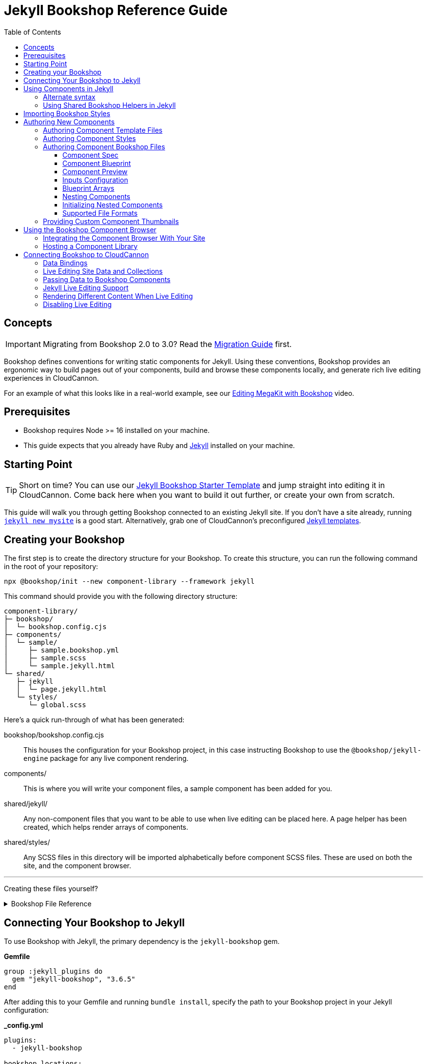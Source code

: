 :jekyll: ssg
:ssg: Jekyll
:ssgl: jekyll
:ssgeng: jekyll
:ssgext: jekyll.html
:toc:
:toclevels: 3
:toc-placement!:
:version: 3.6.5

ifdef::env-github[]
:tip-caption: :bulb:
:note-caption: :information_source:
:important-caption: :star2:
:caution-caption: :fire:
:warning-caption: :warning:
endif::env-github[]

= {ssg} Bookshop Reference Guide

toc::[]

== Concepts

ifndef::sveltekit[]
IMPORTANT: Migrating from Bookshop 2.0 to 3.0? Read the link:migration.adoc[Migration Guide] first.
endif::sveltekit[]

Bookshop defines conventions for writing
ifndef::sveltekit[]
static
endif::sveltekit[]
components for {ssg}. Using these conventions, Bookshop provides an ergonomic way to build pages out of your components, build and browse these components locally, and generate rich live editing experiences in CloudCannon.

For an example of what this looks like in a real-world example, see our link:https://vimeo.com/689852104[Editing MegaKit with Bookshop] video.

////
//
//
// END Concepts
//
//
////

== Prerequisites

* Bookshop requires Node >= 16 installed on your machine.
ifdef::hugo[]
* This guide expects that you already have link:https://gohugo.io/getting-started/installing/[Hugo] installed on your machine.
* Since Hugo Bookshop utilizes the Hugo module system, the link:https://go.dev/doc/install[Go Programming Language] needs to be installed on your machine.
endif::hugo[]
ifdef::eleventy[]
* Currently, Bookshop only supports liquid templating on Eleventy sites. Open an issue if you would like to see another templating flavor supported!
endif::eleventy[]
ifdef::jekyll[]
* This guide expects that you already have Ruby and link:https://jekyllrb.com/docs/installation/[Jekyll] installed on your machine.
endif::jekyll[]

////
//
//
// END Prerequisites
//
//
////

== Starting Point

TIP: Short on time? You can use our link:https://github.com/CloudCannon/{ssgl}-bookshop-starter/[{ssg} Bookshop Starter Template] and jump straight into editing it in CloudCannon. Come back here when you want to build it out further, or create your own from scratch.

This guide will walk you through getting Bookshop connected to an existing {ssg} site. If you don't have a site already, 
ifdef::hugo[]
running link:https://gohugo.io/getting-started/quick-start/#step-2-create-a-new-site[`hugo new site mysite`] is a good start.
endif::hugo[]
ifdef::jekyll[]
running link:https://jekyllrb.com/docs/[`jekyll new mysite`] is a good start.
endif::jekyll[]
ifdef::eleventy[]
reading link:https://www.11ty.dev/docs/getting-started/[Eleventy's Getting Started] is a good start.
endif::eleventy[]
ifdef::sveltekit[]
reading link:https://kit.svelte.dev/docs/introduction#getting-started[SvelteKit's Getting Started] is a good start.
endif::sveltekit[]
Alternatively, grab one of CloudCannon's preconfigured link:https://cloudcannon.com/community/themes/[{ssg} templates].

////
//
//
// END Starting Point
//
//
////

== Creating your Bookshop

The first step is to create the directory structure for your Bookshop. To create this structure, you can run the following command in the root of your repository:

`npx @bookshop/init --new component-library --framework {ssgeng}`

This command should provide you with the following directory structure:

[source,text,subs="attributes"]
----
component-library/
ifdef::hugo[]
├─ config.toml
endif::hugo[]
├─ bookshop/
│  └─ bookshop.config.cjs
├─ components/
│  └─ sample/
│     ├─ sample.bookshop.yml
ifndef::sveltekit[]
│     ├─ sample.scss
endif::sveltekit[]
│     └─ sample.{ssgext}
└─ shared/
ifdef::sveltekit[]
   └─ {ssgl}
      └─ page.{ssgext}
endif::sveltekit[]
ifndef::sveltekit[]
   ├─ {ssgl}
   │  └─ page.{ssgext}
   └─ styles/
      └─ global.scss
endif::sveltekit[]
----

Here's a quick run-through of what has been generated:

ifdef::hugo[]
config.toml:: This file registers your component library as a Hugo Module. This will allow us to use it as a dependency for your site.
endif::hugo[]
bookshop/bookshop.config.cjs:: This houses the configuration for your Bookshop project, in this case instructing Bookshop to use the `@bookshop/{ssgeng}-engine` package for any live component rendering.
components/:: This is where you will write your component files, a sample component has been added for you.
shared/{ssgl}/:: Any non-component files that you want to be able to use when live editing can be placed here. A page helper has been created, which helps render arrays of components.
ifndef::sveltekit[]
shared/styles/:: Any SCSS files in this directory will be imported alphabetically before component SCSS files. These are used on both the site, and the component browser.
endif::sveltekit[]

'''

Creating these files yourself?
++++
<details><summary>Bookshop File Reference</summary>
++++

ifdef::hugo[]
.*component-library/config.toml*
[source,toml,subs="attributes"]
----
[module]
hugoVersion.extended = true
hugoVersion.min = "0.86.1"

[[module.mounts]]
source = "."
target = "layouts/partials/bookshop"
includeFiles = ["**/*.hugo.html"]

[[module.mounts]]
source = "."
target = "assets/bookshop"
----
endif::hugo[]

.*component-library/bookshop/bookshop.config.cjs*
[source,javascript,subs="attributes"]
----
module.exports = {
    engines: {
        "@bookshop/{ssgeng}-engine": {}
    }
}
----

We'll cover creating components and shared files in <<Authoring New Components>>.

++++
</details>
++++

////
//
//
// END Creating your Bookshop
//
//
////

== Connecting Your Bookshop to {ssg}

ifdef::hugo[]

Bookshop is distributed as a Hugo Module, so the first step is to make sure that your Hugo site is set up for the Hugo Module system. If there isn't a `go.mod` file in your site root, run `hugo mod init site.local` to initialize this.

With your site ready, we need to pull in the primary dependency of `bookshop/hugo`, as well as the component library we just created.

The following should be placed in your Hugo site config (usually `config.toml` in your root folder).

.*site/config.toml*
[source,toml,subs="attributes"]
----
[module]
replacements = "components.local -> ../component-library"

[[module.imports]]
path = 'components.local'

[[module.imports]]
path = 'github.com/cloudcannon/bookshop/hugo/v3'
----

Adjust the `../component-library` path in `replacements` if you created it with a different name, or in a different place.

TIP: This path is relative to the Hugo `themes` directory (whether or not it exists), hence `../component-library` actually points to a component library in your Hugo source directory.

With that configuration in place, running `hugo serve` should download the required module and host your site. Nothing will appear different yet, but we now have access to use components.

endif::hugo[]

ifdef::jekyll[]

To use Bookshop with Jekyll, the primary dependency is the `jekyll-bookshop` gem.

.*Gemfile*
[source,ruby,subs="attributes"]
----
group :jekyll_plugins do
  gem "jekyll-bookshop", "{version}"
end
----

After adding this to your Gemfile and running `bundle install`, specify the path to your Bookshop project in your Jekyll configuration: 

.*_config.yml*
```yaml
plugins:
  - jekyll-bookshop

bookshop_locations:
  - component-library
```

TIP: Make sure that `bookshop_locations` points to the component library you just created, relative to your Jekyll source.

TIP: If you specify multiple paths, the component libraries will be merged.

TIP: Paths that don't exist will be skipped. If you specify local and production paths, the one that exists will be used.

With that configuration in place, running `bundle exec jekyll serve` should should succeed. Nothing will appear different yet, but we now have access to use components.

endif::jekyll[]

ifdef::eleventy[]

To use Bookshop with Eleventy, the primary dependency is the `@bookshop/eleventy-bookshop` npm package.

.*command*
```bash
# npm
npm i --save-exact @bookshop/eleventy-bookshop

# or yarn
yarn add --exact @bookshop/eleventy-bookshop
```

Within your Eleventy config, specify the path to your Bookshop project. 

TIP: If you specify multiple paths, the components will be merged.

TIP: Paths that don't exist will be skipped. If you specify local and production paths, the one that exists will be used.

IMPORTANT: The pathPrefix provided must match the pathPrefix configured in your `.eleventy.js`. If you aren't using the `url` filter anywhere, this option can be omitted.

.*.eleventy.js*
```javascript
const pluginBookshop = require("@bookshop/eleventy-bookshop");

module.exports = function (eleventyConfig) {
  // ...

  eleventyConfig.addPlugin(pluginBookshop({
    bookshopLocations: ["component-library"],
    pathPrefix: '',
  }));

  // ...
};
```

TIP: Make sure that `bookshop_locations` points to the component library you just created, relative to your Eleventy source.

endif::eleventy[]


ifdef::sveltekit[]

To use Bookshop with SvelteKit, the primary dependency is the `@bookshop/sveltekit-bookshop` npm package.

.*command*
```bash
# npm
npm i --save-exact @bookshop/sveltekit-bookshop

# or yarn
yarn add --exact @bookshop/sveltekit-bookshop
```

Within your Vite config, specify a `$bookshop` alias with the path to your Bookshop project. 

.*vite.config.js*
```javascript
import { sveltekit } from '@sveltejs/kit/vite';
import { resolve } from 'path';

/** @type {import('vite').UserConfig} */
const config = {
    plugins: [sveltekit()],
    resolve: {
        alias: {
            $bookshop: resolve('./component-library/')
        }
    },
    server: {
        fs: {
            // Allow serving files from one level up to the project root
            allow: ['..'],
        },
    },
};

export default config;
```

TIP: Make sure that `$bookshop` points to the component library you just created, relative to your SvelteKit source.

TIP: `allow: ['..']` in the `server.fs` configuration allows Vite to serve the component files. This will need to be adusted to include your component library if it exists in another location.

endif::sveltekit[]

Lastly, we'll need to install a few npm packages for Bookshop. These aren't used as part of your production build, but they provide the developer tooling that enables structured data and live editing. 

These packages should be installed at the root of the repository that contains your site. If this folder doesn't have a `package.json` file yet, run `npm init -y` to create one.

To get setup, run the following command to install the needed Bookshop packages:
[source,bash,subs="attributes"]
----
# npm
npm i --save-exact @bookshop/generate @bookshop/browser @bookshop/{ssgeng}-engine

# or yarn
yarn add --exact @bookshop/generate @bookshop/browser @bookshop/{ssgeng}-engine
----

IMPORTANT: Bookshop uses a fixed versioning scheme, where all packages are released for every version. It is recommended that you keep the npm packages and your plugins at the same version. To help with this, you can run `npx @bookshop/up@latest` from your repository root to update all Bookshop packages in sync.

////
//
//
// END Connecting Your Bookshop
//
//
////

== Using Components in {ssg}

If you ran the `@bookshop/init` command earlier, you should see that you now have a file at `components/sample/sample.{ssgext}`. Let's have a go using that component somewhere on our site.

ifndef::sveltekit[]
TIP: Bookshop supports multiple SSG targets, which is why we denote this as `.{ssgext}`.
endif::sveltekit[]

TIP: We'll cover creating these components soon — if you want to add a new component now, you can run `npx @bookshop/init --component <name>` in your Bookshop directory to scaffold it out automatically.

// JEKYLL
ifdef::jekyll[]

Bookshop provides the `bookshop` tag to include components, which functions the same as using a normal Jekyll include.

To start, add the following snippet to one of your layouts:

.*index.html*
```liquid
...

{% bookshop sample text="Hello from the sample component" %}

...
```

If you now load your Jekyll site in a browser, you should see the sample component rendered on the page. There won't be any styles yet, we'll cover that soon. First though, there are a few neater ways you can use the `bookshop` tag:

=== Alternate syntax

Passing a set of parameters to a component can be cumbersome, and these will often point to front matter objects. Consider the following example:

.*index.html*
```liquid
---
component:
  hero_text: "Hello World"
  image: /image.png
---
{% bookshop hero hero_text=page.component.hero_text image=page.component.image %}
```

Having to pass through `hero_text` and `image` individually isn't very maintainable, so instead you can use:

.*index.html*
```liquid
---
component:
  hero_text: "Hello World"
  image: /image.png
---
{% bookshop hero bind=page.component %}
```

The `bind` parameter is provided by Bookshop. This works like the spread operator in Javascript, by passing all the keys of the object to the component as props.

TIP: If you're used to a framework like Svelte, this is the equivalent of `<Component {...props} />`

Bookshop tags also support interpolating liquid, so if you have your component name in a variable you can use:

.*index.html*
```liquid
---
component:
  _bookshop_name: hero
  hero_text: "Hello World"
  image: /image.png
---
{% bookshop {{page.component._bookshop_name}} bind=page.component %}
```

endif::jekyll[]
// /JEKYLL
// ELEVENTY
ifdef::eleventy[]

Bookshop provides the `bookshop` tag to include components, which functions the same as using a normal Eleventy include.

To start, add the following snippet to one of your layouts:

.*index.html*
```liquid
...

{% bookshop "sample" text: "Hello from the sample component" %}

...
```

If you now load your Eleventy site in a browser, you should see the sample component rendered on the page. There won't be any styles yet, we'll cover that soon. First though, there are a few neater ways you can use the `bookshop` tag:

=== Alternate syntax

Passing a set of parameters to a component can be cumbersome, and these will often point to front matter objects. Consider the following example:

.*index.html*
```liquid
---
component:
  hero_text: "Hello World"
  image: /image.png
---
{% bookshop "hero" hero_text: component.hero_text image: component.image %}
```

Having to pass through `hero_text` and `image` individually isn't very maintainable, so instead you can use:

.*index.html*
```liquid
---
component:
  hero_text: "Hello World"
  image: /image.png
---
{% bookshop "hero" bind: component %}
```

The `bind` parameter is provided by Bookshop. This works like the spread operator in Javascript, by passing all the keys of the object to the component as props.

TIP: If you're used to a framework like Svelte, this is the equivalent of `<Component {...props} />`

Bookshop tags also support interpolating liquid, so if you have your component name in a variable you can use:

.*index.html*
```liquid
---
component:
  _bookshop_name: hero
  hero_text: "Hello World"
  image: /image.png
---
{% bookshop "{{page.component._bookshop_name}}" bind: component %}
```

endif::eleventy[]
// /ELEVENTY
// HUGO
ifdef::hugo[]

Bookshop provides a range of partials which we will cover. The most important of these is the default `bookshop` partial that we will use to access our components. 

To start, add the following snippet to one of your layouts:

.*index.html*
[source,go,subs="attributes"]
----
...

{{ partial "bookshop" (slice "sample" (dict "text" "Hello from the sample component")) }}

...
----

This partial expects a slice where the first element is the Bookshop name of a component, and the second element contains the arguments to that component.

If you now load your Hugo site in a browser, you should see the sample component rendered on the page. There won't be any styles yet, we'll cover that soon. First though, there are a few neater ways you can use the `bookshop` partial:

=== Alternate syntax

Writing a Hugo `dict` by hand can be cumbersome, and these will often point to front matter objects. If you have the front matter:

.*index.md*
[source,yaml,subs="attributes"]
----
sample:
  text: Hello World
----

Then you can replace the partial we just wrote with the following: 

.*index.html*
[source,go,subs="attributes"]
----
...

{{ partial "bookshop" (slice "sample" .Params.sample) }}

...
----

To go one step further, you can add the key `_bookshop_name` to this object:

.*index.md*
[source,yaml,subs="attributes"]
----
sample:
  _bookshop_name: sample
  text: Hello World
----

Which lets us pass the object directly to the `bookshop` partial: 

.*index.html*
[source,go,subs="attributes"]
----
...

{{ partial "bookshop" .Params.sample }}

...
----

endif::hugo[]
// /HUGO
// SVELTEKIT
ifdef::sveltekit[]

Bookshop provides a `Bookshop` wrapper to render components. To start, add the following snippet to one of your pages:

.*index.svelte*
```svelte
...

<script>
	import { Bookshop } from "@bookshop/sveltekit-bookshop";
</script>

<div>
	<Bookshop component="sample" text="Hello from the sample component" />
</div>

...
```

If you now load your SvelteKit site in a browser, you should see the sample component rendered on the page.

endif::sveltekit[]
// /SVELTEKIT

TIP: The Bookshop name of a component is the path to its directory. +
So the name for `components/sample/sample.{ssgext}` is `sample`, +
and the name for `components/generic/button/button.{ssgext}` would be `generic/button`.

TIP: The structures generated by Bookshop for CloudCannon include a `_bookshop_name` field for you, which can be used to render components dynamically. We'll cover this a bit later on in <<Connecting Bookshop to CloudCannon>>.

////
//
//
// END Using Components
//
//
////

=== Using Shared Bookshop Helpers in {ssg}

Shared Bookshop helpers can be placed in the `shared/{ssgl}` directory. i.e:
[source,text,subs="attributes"]
----
component-library/
├─ components/
└─ shared/
  └─ {ssgl}/
    └─ helper.{ssgext}
----

ifdef::hugo[]
This can then be included using the `bookshop_partial` partial:
```go
{{ partial "bookshop_partial" (slice "helper" (dict "lorem" "ipsum")) }}
```

The arguments are the same as the `bookshop` partial. This is otherwise a standard Hugo partial, with the extra feature that it can be used anywhere within your Hugo site _or_ your components.
endif::hugo[]
ifdef::jekyll[]
This can then be included using the `bookshop_include` tag:
```liquid
{% bookshop_include helper lorem="ipsum" %}
```

The format is the same as the `bookshop` tag. This is otherwise a standard Jekyll include, with the extra feature that it can be used anywhere within your Jekyll site _or_ your components.
endif::jekyll[]
ifdef::eleventy[]
This can then be included using the `bookshop_include` tag:
```liquid
{% bookshop_include "helper" lorem: "ipsum" %}
```

The format is the same as the `bookshop` tag. This is otherwise a standard Eleventy include, with the extra feature that it can be used anywhere within your Eleventy site _or_ your components.
endif::eleventy[]
ifdef::sveltekit[]
This can then be included using Bookshop wrapper with the `shared` prop:
```svelte
<Bookshop shared="helper" lorem="ipsum" />
```
endif::sveltekit[]

ifndef::sveltekit[]
NOTE: While developing locally, components will have access to the rest of your site. This isn't true when live editing, which is why these helper files exist.
endif::sveltekit[]

You will notice that `@bookshop/init` created a `page.{ssgext}` file for you. Given the following front matter:

```yaml
content_blocks:
  - _bookshop_name: hero
    hero_text: Hello World
    image: /image.png
  - _bookshop_name: cta
    heading: Join our newsletter
    location: /signup
```

You can render the array of components using the page helper like so:

ifdef::hugo[]

```go
{{ partial "bookshop_partial" (slice "page" .Params.content_blocks) }}
```

endif::hugo[]
ifdef::jekyll[]

```liquid
{% bookshop_include page content_blocks=page.content_blocks %}
```

endif::jekyll[]
ifdef::eleventy[]

```liquid
{% bookshop_include "page" content_blocks: content_blocks %}
```

endif::eleventy[]
ifdef::sveltekit[]

```svelte
<Bookshop shared="page" {content_blocks} />
```

endif::sveltekit[]

This will loop through the given array, and render each component according to its `_bookshop_name` key.

Give this a try now — replace the sample component you added with the `page` helper, and add the following to your front matter:

```yaml
content_blocks:
  - _bookshop_name: sample
    text: A sample example
  - _bookshop_name: sample
    text: A second sample example
```

ifndef::sveltekit[]
IMPORTANT: It is essential to render arrays of components using the page helper. Live editing only works within Bookshop components and helpers, so using this method means that rearranging and adding new components will work in the Visual Editor.
endif::sveltekit[]

////
//
//
// END Using Shared Bookshop Helpers
//
//
////

== Importing Bookshop Styles

ifdef::sveltekit[]
In other SSGs Bookshop supports a `<component>.scss` alongside each component. 

Since Svelte supports styles inside component files, you can continue to use your existing setup for styles.
endif::sveltekit[]

ifndef::sveltekit[]
Bookshop provides some helpers for including the component and global styles that you defined in your component library. 

NOTE: Locating styles inside your Bookshop is optional — you can always define them with the rest of your site — but authoring your styles in your component library will provide a better experience when we cover using the local component browser.

`@bookshop/init` created a `sample.scss` file for you at `components/sample/sample.scss`. This file will currently be empty, but you should add a style here to test that the Bookshop SCSS integration is working for you. Something like:

```css
.c-sample {
  background-color: blanchedalmond;
}
```

ifdef::hugo[]

To include all of your Bookshop styles in Hugo, you can use the `bookshop_scss` partial in your `baseof.html` layout. This partial returns a slice of all SCSS files, which can then be included into your existing Hugo resource pipeline:

.*baseof.html*
```liquid
{{ $bookshop_scss_files := partial "bookshop_scss" . }}
{{ $scss := $bookshop_scss_files | resources.Concat "css/bookshop.css" | resources.ToCSS | resources.Minify |
    resources.Fingerprint }}
<link rel="stylesheet" href="{{ $scss.Permalink }}">
```

endif::hugo[]
ifdef::jekyll[]

To import styles in Jekyll, Bookshop provides the tag `{% bookshop_scss %}` to be used in your main SCSS file. For example:

.*assets/main.scss*
```liquid
---
# Front matter dashes for Jekyll to process the file
---

{% bookshop_scss %} // Import all bookshop styles

```

This bundles all Bookshop SCSS files into the Jekyll Sass pipeline.

endif::jekyll[]
ifdef::eleventy[]

To use Bookshop styles on your website, you can run the `bookshop-sass` command provided by `@bookshop/sass`.

.*command*
```bash
npm i -D @bookshop/sass
# or
yarn add -D @bookshop/sass

# then

npx @bookshop/sass -b component-library -o site/css/bookshop.css
```

From within your `package.json` file you can add the script as: 
```
"sass:build": "bookshop-sass -b component-library -o site/css/bookshop.css",
"sass:watch": "bookshop-sass -b component-library -o site/css/bookshop.css -w"
```

This compiles all styles from the Bookshop (including running any Postcss plugins you have configured in your working directory), and outputs a css file ready to be referenced on your website.

Reference `npx @bookshop/sass --help` to see the available options.

endif::eleventy[]

IMPORTANT: Bookshop SCSS files are loaded in order of all shared files, followed by all component files, alphabetically.

endif::sveltekit[]

////
//
//
// END Importing Bookshop Styles
//
//
////

== Authoring New Components

TIP: To create new components, you can simply run `npx @bookshop/init --component <name>` in an existing Bookshop

Components live within the `components/` directory, each inside a folder bearing their name. A component is defined with a `<name>.bookshop.<format>` file. This file serves as the schema for the component, defining which properties it may be supplied.

Components may also be nested within folders, which are then referenced as part of the component name. For example, the following structure would define the components `hero`, `button/large` and `button/small`:

[source,text,subs="attributes"]
----
components/
├─ hero/
|  |  hero.bookshop.yml
|  └─ hero.{ssgext}
└─ button/
   ├─ large/
   |  |  large.bookshop.yml
   │  └─ large.{ssgext}
   └─ small/
      |  small.bookshop.yml
      └─ small.{ssgext}
----

////
//
//
// END Authoring New Components
//
//
////

=== Authoring Component Template Files

Beyond the naming convention, Bookshop template files are what you would expect when working with {ssg}. A basic button component might look like the following:

.*components/button/button.{ssgext}*
ifdef::hugo[]
[source,liquid]
----
<a class="c-button" href="{{ .link_url }}">{{ .link_text }}</a>
----
endif::hugo[]
ifdef::jekyll[]
[source,liquid]
----
<a class="c-button" href="{{ include.link_url }}">{{ include.link_text }}</a>
----
endif::jekyll[]
ifdef::eleventy[]
[source,liquid]
----
<a class="c-button" href="{{ link_url }}">{{ link_text }}</a>
----
endif::eleventy[]
ifdef::sveltekit[]
[source,svelte]
----
<script>
  export let link_url;
  export let link_text;
</script>

<a class="c-button" href={ link_url }>{ link_text }</a>
----
endif::sveltekit[]

Components can, of course, reference other components:

.*components/hero/hero.{ssgext}*
ifdef::hugo[]
[source,go]
----
<h1>{{ .hero_text }}</h1>
{{ partial "bookshop" (slice "button" (dict "link_url" .url "link_text" "Click me")) }}
----
endif::hugo[]
ifdef::jekyll[]
[source,liquid]
----
<h1>{{ include.hero_text }}</h1>
{% bookshop button link_url=include.link_url link_text="Click me" %}
----
endif::jekyll[]
ifdef::eleventy[]
[source,liquid]
----
<h1>{{ hero_text }}</h1>
{% bookshop "button" link_url: link_url link_text: "Click me" %}
----
endif::eleventy[]
ifdef::sveltekit[]
[source,svelte]
----
<script>
  import { Bookshop } from "@bookshop/sveltekit-bookshop";

  export let hero_text;
  export let link_url;
</script>

<h1>{ hero_text }</h1>
<Bookshop component="button" {link_url} link_text="Click me" />
----
endif::sveltekit[]

////
//
//
// END Authoring Component Template Files
//
//
////

=== Authoring Component Styles
ifdef::sveltekit[]
Bookshop doesn't interfere with your existing style loaders, so no special actions are needed.
endif::sveltekit[]

ifndef::sveltekit[]
A `<component>.scss` file can be written alongside your other component files. Beyond the location and the automatic import, there is nothing special about the contents of this file.
endif::sveltekit[]

////
//
//
// END Authoring Component Styles
//
//
////

=== Authoring Component Bookshop Files

The Bookshop file for each component is the most important piece of the Bookshop ecosystem. This file drives the Structured Data in CloudCannon, the local component browser, and Bookshop's live editing. +
The `sample.bookshop.yml` file that our init command generated contains the following:

++++
<details><summary>sample.bookshop.yml</summary>
++++


```yaml
# Metadata about this component, to be used in the CMS
spec:
  structures:
    - content_blocks
  label: Sample
  description:
  icon:
  tags:

# Defines the structure of this component, as well as the default values
blueprint:
  text: "Hello World!"

# Overrides any fields in the blueprint when viewing this component in the component browser
preview:

# Any extra CloudCannon inputs configuration to apply to the blueprint
_inputs: {}
```

++++
</details>
++++

Let's walk through an example file section by section to understand what's going on.

////
//
//
// END Authoring Component Bookshop Files
//
//
////

==== Component Spec

```yaml
spec:
  structures:
    - content_blocks
  label: Example
  description: An example Bookshop component
  icon: book
  tags:
    - example
```

This section is used when creating the link:https://cloudcannon.com/documentation/articles/defining-what-adds-to-an-array-with-array-structures/?ssg={ssg}#structures[Structure] for your component. The `structures` array defines which structure keys to register this component with. In other words, with the above snippet, this component will be one of the options within an array named `content_blocks`, or another input configured to use `_structures.content_blocks`.

The other keys are used when the component is displayed in CloudCannon or in the Bookshop Component Browser. `icon` should be the name of a suitable link:https://strict-hanger.cloudvent.net/[material icon] to use as the thumbnail for your component.

////
//
//
// END Component Spec
//
//
////

==== Component Blueprint

```yaml
blueprint:
  text: Hello World!
```

The blueprint is the primary section defining your component. This will be used as the intitial state for your component when it is added to a page, and should thus include all properties used in your template.

////
//
//
// END Component Blueprint
//
//
////

==== Component Preview

```yaml
preview:
  text: Vestibulum id ligula porta felis euismod semper.
```

Your blueprint represents the initial state of your component, but in the component browser you might want to see a preview of your component filled out with example data.

The preview object will be merged with your blueprint before a component is rendered in the component browser. This is a deep merge, so given the following specification:

```yaml
blueprint:
  hero_text: "Hello World"
  cta:
    button_text: ""
    button_url: "#"

preview:
  cta:
    button_text: "Click me"
```

Your component preview data will be:

```yaml
hero_text: "Hello World"
cta:
  button_text: "Click me"
  button_url: "#"
```

NOTE: In a future Bookshop release, component thumbnails will be automatically generated. This will also use the preview object.

////
//
//
// END Component Preview
//
//
////

==== Inputs Configuration

```yaml
_inputs: 
  text:
    type: "html"
    comment: "This comment will appear in the CMS"
```

The `_inputs` section of your Bookshop file can be used to configure the keys in your blueprint. This object is passed through unaltered to CloudCannon, so see the link:https://cloudcannon.com/documentation/articles/how-to-choose-what-input-is-used-in-the-data-editor/?ssg={ssg}[CloudCannon Inputs Documentation] to read more.

This configuration is scoped to the individual component, so you can configure the same key differently across components — even if the components are nested within one another.

////
//
//
// END Inputs Configuration
//
//
////

==== Blueprint Arrays

Arrays of objects in your blueprint will be transformed into CloudCannon Structures automatically, and initialized as empty arrays. Using the following Blueprint:

```yaml
blueprint:
  text: Sample Text
  items:
    - item_content: Hello World
```

A new component added to the page will take the form:

```yaml
text: Sample Text
items: []
```

Editors will then be able to add and remove objects to the `items` array.

////
//
//
// END Blueprint Arrays
//
//
////

==== Nesting Components

Your blueprint can reference other components and structures to create rich page builder experiences:

```yaml
blueprint:
  hero_text: Hello World
  button: bookshop:button
```

In this example, the `button` key will become an Object Structure containing the values specified in your `button` component blueprint. If you desired an array of buttons, you could use the following:

```yaml
blueprint:
  hero_text: Hello World
  buttons: [bookshop:button]  # equivalent
  buttons:
    - bookshop:button         # equivalent
```

If you're creating a layout component, you likely want to support a set of components. For this, you can reference the keys we defined in `spec.structures` as such:

```yaml
blueprint:
  section_label: My Section

  # Make header a single component that can be selected from the content_blocks set
  header: bookshop:structure:content_blocks

  # Make inner_components an array that can contain components marked content_blocks
  inner_components: [bookshop:structure:content_blocks]
```

To give a concrete example, say we have the following `hero.bookshop.yml` file:

```yaml
spec:
  structures: [content_blocks]

blueprint:
  hero_text: Hello World
  cta_button: bookshop:button
  column_components: [bookshop:structure:content_blocks]
```

Then our `hero.{ssgext}` file to render this might look like the following:

ifdef::hugo[]
[source,go]
----
<div class="hero">
  <h1>{{ .hero_text }}</h1>
  {{ with .cta_button }}
    {{ partial "bookshop" . }}
  {{ end }}
  <div class="column">
    {{ range .column_components }}
      {{ partial "bookshop" . }}
    {{ end }}
  </div>
</div>
----
endif::hugo[]
ifdef::jekyll[]
[source,liquid]
----
<div class="hero">
  <h1>{{ include.hero_text }}</h1>
  {% if include.cta_button %}
    {% bookshop button bind=include.cta_button %}
  {% endif %}
  {% for component in include.column_components %}
    {% bookshop {{ component._bookshop_name }} bind=component %}
  {% endfor %}
</div>
----
endif::jekyll[]
ifdef::eleventy[]
[source,liquid]
----
<div class="hero">
  <h1>{{ hero_text }}</h1>
  {% if cta_button %}
    {% bookshop "button" bind: cta_button %}
  {% endif %}
  {% for component in column_components %}
    {% bookshop "{{ component._bookshop_name }}" bind: component %}
  {% endfor %}
</div>
----
endif::eleventy[]
ifdef::sveltekit[]
[source,svelte]
----
<script>
  import { Bookshop } from "@bookshop/sveltekit-bookshop";

  export let hero_text;
  export let cta_button;
  export let column_components;
</script>

<div class="hero">
  <h1>{ hero_text }</h1>
  {#if cta_button}
    <Bookshop component="button" {...cta_button} />
  {/if}
  {#each column_components as component}
    <Bookshop {...component} />
  {/each}
</div>
----
endif::sveltekit[]

IMPORTANT: Object Structures in CloudCannon may be empty, so testing for the existence of this component in your template is recommended.

==== Initializing Nested Components

By default, nested components using the `bookshop:` shorthand will be initialized empty. For example, the blueprint:

```yaml
blueprint:
  hero_text: Hello World
  button: bookshop:button
```

Will be initialized in CloudCannon as:

```yaml
hero_text: Hello World
button:
```

Where `button` will provide an editor with the option to add a button component. To instead have the button component exist on creation, you can use the syntax `bookshop:button!`:

```yaml
blueprint:
  hero_text: Hello World
  button: bookshop:button!
```

The same setting can be applied to a structure shorthand by specifying the component that should be initialized. Taking the following example:

```yaml
blueprint:
  hero_text: Hello World
  column_components: 
    - bookshop:structure:content_blocks!(hero)
    - bookshop:structure:content_blocks!(button)
```

This will be initialized in CloudCannon as:

```yaml
hero_text: Hello World
column_components: 
  - _bookshop_name: hero
    # hero fields
  - _bookshop_name: button
    # button fields
```

Where `column_components` can be then further added to/removed from by an editor, as per the tagged structure.

////
//
//
// END Nesting Components
//
//
////

==== Supported File Formats

TIP: When you run `npx @bookshop/init --component <name>` you will be prompted to pick which configuration format you want to create the component with.

In the examples above, we have been writing the Bookshop configuration files using YAML. This is the recommended format, but you can also choose another if you prefer. Here is a real-world example of a component written in each supported format:

++++
<details><summary>hero.bookshop.yml</summary>
++++


```yaml
# Metadata about this component, to be used in the CMS
spec:
  structures:
    - content_blocks
    - page_sections
  label: Hero
  description: A large hero component suitable for opening a landing page
  icon: crop_landscape
  tags:
    - Above the Fold
    - Multimedia

# Defines the structure of this component, as well as the default values
blueprint:
  hero_text: ""
  hero_level: h1
  hero_image: ""
  hero_image_alt: ""
  subcomponents: [bookshop:structure:content_blocks]

# Overrides any fields in the blueprint when viewing this component in the component browser
preview:
  hero_text: Bookshop Makes Component Driven Development Easy
  hero_image: https://placekitten.com/600/400

# Any extra CloudCannon inputs configuration to apply to the blueprint
_inputs:
  hero_level:
    type: select
    options:
      values:
        - h1
        - h2
        - h3
        - h4
```

++++
</details>
++++

++++
<details><summary>hero.bookshop.toml</summary>
++++


```toml
# Metadata about this component, to be used in the CMS
[spec]
structures = [ "content_blocks", "page_sections" ]
label = "Hero"
description = "A large hero component suitable for opening a landing page"
icon = "crop_landscape"
tags = [ "Above the Fold", "Multimedia" ]

# Defines the structure of this component, as well as the default values
[blueprint]
hero_text = ""
hero_level = "h1"
hero_image = ""
hero_image_alt = ""
subcomponents = [ "bookshop:structure:content_blocks" ]

# Overrides any fields in the blueprint when viewing this component in the component browser
[preview]
hero_text = "Bookshop Makes Component Driven Development Easy"
hero_image = "https://placekitten.com/600/400"

# Any extra CloudCannon inputs configuration to apply to the blueprint
[_inputs]
hero_level.type = "select"
hero_level.options.values = [ "h1", "h2", "h3", "h4" ]
```

++++
</details>
++++


++++
<details><summary>hero.bookshop.js</summary>
++++


```javascript
module.exports = () => {
  const spec = {
    structures: [
      "content_blocks",
      "page_sections",
    ],
    label: "Hero",
    description: "A large hero component suitable for opening a landing page",
    icon: "crop_landscape",
    tags: [
      "Above the Fold",
      "Multimedia",
    ]
  };

  const blueprint = {
    hero_text: "",
    hero_level: "h1",
    hero_image: "",
    hero_image_alt: "",
    subcomponents: [ "bookshop:structure:content_blocks" ],
  };

  const preview = {
    hero_text: "Bookshop Makes Component Driven Development Easy",
    hero_image: "https://placekitten.com/600/400",
  };

  const _inputs = {
    hero_level: {
      type: "select",
      options: {
        values: [
          "h1",
          "h2",
          "h3",
          "h4",
        ]
      }
    }
  };

  return {
    spec,
    blueprint,
    preview,
    _inputs,
  }
}
```

++++
</details>
++++


++++
<details><summary>hero.bookshop.json</summary>
++++


```json
{
  "spec": {
    "structures": [
      "content_blocks",
      "page_sections"
    ],
    "label": "Hero",
    "description": "A large hero component suitable for opening a landing page",
    "icon": "crop_landscape",
    "tags": [
      "Above the Fold",
      "Multimedia"
    ]
  },
  "blueprint": {
    "hero_text": "",
    "hero_level": "h1",
    "hero_image": "",
    "hero_image_alt": "",
    "subcomponents": [ "bookshop:structure:content_blocks" ]
  },
  "preview": {
    "hero_text": "Bookshop Makes Component Driven Development Easy",
    "hero_image": "https://placekitten.com/600/400"
  },
  "_inputs": {
    "hero_level": {
      "type": "select",
      "options": {
        "values": [
          "h1",
          "h2",
          "h3",
          "h4"
        ]
      }
    }
  }
}
```

++++
</details>
++++

TIP: Can't decide? You can always run `npx @bookshop/up --format <format>` to automatically convert all of your files if you change your mind.

////
//
//
// END Supported File Formats
//
//
////

=== Providing Custom Component Thumbnails
When an editor is selecting a component in CloudCannon, the `icon` from the component spec will be used as the thumbnail. You can provide a custom image to use instead by placing a `<component>.preview.<format>` in your component directory. To provide a custom icon, which will be shown when viewing an array of components, you can also provide a `<component>.icon.<format>` file.

[source,text,subs="attributes"]
----
components/
└─ hero/
   |  hero.bookshop.yml
   ├─ hero.preview.png
   ├─ hero.icon.svg
   └─ hero.{ssgext}
----

See the link:https://cloudcannon.com/documentation/articles/array-structures-reference/?ssg={ssg}[CloudCannon Structures Reference] for extra keys that you can set in your component spec to control the display of these images.

ifdef::hugo[]
WARNING: Make sure that the `config.toml` file in your Bookshop has `includeFiles = ["**/*.hugo.html"]` alongside the `layouts` mount. +
If this isn't present, run `npx @bookshop/up@latest` in your component library to migrate this file. +
Without this configuration, your Hugo build will error when it enounters an image file in this directory.
endif::hugo[]

== Using the Bookshop Component Browser
The Bookshop component browser allows you to browse and experiment with your components. When running in development the component browser also provides hot reloading of component templating and styles. An example browser showing the components in our Eleventy starter template can be seen here: https://winged-cat.cloudvent.net/components/

In your local development environment, run: +
`npx @bookshop/browser`

By default, this will discover any Bookshop directories in or under the current working directory, and will host a component library on port 30775.

After running this command, a component browser will be viewable on http://localhost:30775

TIP: Run `npx @bookshop/browser --help` to see the available options.

////
//
//
// END Using the Bookshop Component Browser
//
//
////

=== Integrating the Component Browser With Your Site

ifdef::sveltekit[]
*Coming Soon* — Bookshop {ssg} does not yet support embedding the Bookshop browser in a website.
endif::sveltekit[]

ifndef::sveltekit[]

*Coming Soon* — Bookshop {ssg} provides a helper for embedding the Bookshop browser in your website. This references the component browser started in the previous command, and embeds a live copy into your website.

This allows you to:

* Rely on your site layouts and styles in your component
* Host a component browser on a page of your built site

ifdef::hugo[]
To install the component browser on a page of your site, use the `bookshop_component_browser` partial in that page's layout.

.*components.html*
```go
{{ partial "bookshop_component_browser" }}
```

endif::hugo[]
ifdef::jekyll[]
To install the component browser on a page of your site, use the `bookshop_component_browser` tag in that page's layout.

.*components.html*
```liquid
{% bookshop_component_browser %}
```

endif::jekyll[]
ifdef::eleventy[]
To install the component browser on a page of your site, use the `bookshop_component_browser` tag in that page's layout.

.*components.html*
```liquid
{% bookshop_component_browser %}
```

endif::eleventy[]

If you're running {ssg} locally, open another terminal and run `npx @bookshop/browser` in your Bookshop, or a parent directory. You should now be able to visit the page that you installed the component browser on, and see your components in a playground environment.

TIP: If you're running the browser command on a custom port, you can pass that port as an argument with
ifdef::hugo[]
`{{ partial "bookshop_component_browser" 1234 }}`
endif::hugo[]
ifdef::jekyll[]
`{% bookshop_component_browser 1234 %}`
endif::jekyll[]
ifdef::eleventy[]
`{% bookshop_component_browser 1234 %}`
endif::eleventy[]

endif::sveltekit[]

////
//
//
// END Integrating the Component Browser With Your Site
//
//
////

=== Hosting a Component Library

ifdef::sveltekit[]
Bookshop {ssg} does not yet support hosting the Bookshop browser on a SvelteKit website.
endif::sveltekit[]
ifndef::sveltekit[]
Any page that contains the `bookshop_component_browser` snippet will get picked up by `npx @bookshop/generate` (See <<Connecting Bookshop to CloudCannon>>) and turned into a hosted component browser, no extra configuration is needed.
endif::sveltekit[]

////
//
//
// END Hosting a Component Library
//
//
////

== Connecting Bookshop to CloudCannon

NOTE: This guide assumes that your site is already set up with CloudCannon. If this isn't the case, hop over to the link:https://cloudcannon.com/documentation/articles/connecting-your-first-site/?ssg={ssg}[CloudCannon Documentation] and get setup with a successful build first.

Now that you understand how everything works locally, we can integrate Bookshop with CloudCannon. Bookshop does most of the heavy lifting for you, so we'll get to see the benefits pretty quickly. +
The main thing you need to do is create a link:https://cloudcannon.com/documentation/articles/extending-your-build-process-with-hooks/?ssg={ssg}[postbuild script] that runs Bookshop's generate script. This should be placed inside a folder named `.cloudcannon` at the root of your repository.

.*.cloudcannon/postbuild*
[source,bash,subs="attributes"]
----
npm i
npx @bookshop/generate
----

This command will automatically discover your component library as well as the output site from your build, and will then generate CloudCannon Structures for your components.
ifndef::sveltekit[]
This step will also connect live editing to any pages on your site that contain Bookshop components.
endif::sveltekit[]

ifdef::sveltekit[]
Bookshop does not handle live editing for SvelteKit websites, as this is supported natively with CloudCannon and SvelteKit. See link:https://cloudcannon.com/documentation/articles/live-editing-with-svelte/?ssg=SvelteKit[Live editing with Svelte] on the CloudCannon documentation.
endif::sveltekit[]

ifdef::hugo[]
With Hugo, there is one extra step to get live editing working. For any components or helpers in your Hugo layouts, you will need to use the `bookshop_bindings` partial to connect it to the page's front matter. 

For most setups, your site layouts will only contain the `page` helper, so this snippet will be all you need:

.*<layout>.html*
[source,go]
----
{{ partial "bookshop_bindings" `.Params.content_blocks` }}
{{ partial "bookshop_partial" (slice "page" .Params.content_blocks) }}
----

If you're using other components in your layouts, add the `bookshop_bindings` partial to them. This partial needs to be passed a string representation of the data being passed to the component that follows it. For example:

.*<layout>.html*
[source,go]
----
{{ partial "bookshop_bindings" `(dict hero_text .Params.hero_text)` }}
{{ partial "bookshop" (slice "hero" (dict hero_text .Params.hero_text)) }}
----
endif::hugo[]

ifndef::sveltekit[]
With that in place, live editing should work in CloudCannon. If you have the following front matter on a page:

```yaml
---
content_blocks:
---
```

And the `page` helper listed above in your layout, then in the CloudCannon sidebar you should be able to add our sample component and see it render live on the page.

TIP: If something isn't working, browse through our link:https://github.com/CloudCannon/{ssgl}-bookshop-starter/[{ssg} Bookshop Starter Template] to see how everything is configured.

endif::sveltekit[]

////
//
//
// END Connecting Bookshop to CloudCannon
//
//
////

=== Data Bindings

ifndef::sveltekit[]
Once you have components rendered on the page, Bookshop will create link:https://cloudcannon.com/documentation/articles/what-are-visual-data-bindings/?ssg={ssg}[Visual Data Bindings] automatically.
endif::sveltekit[]

ifdef::sveltekit[]
If you're using the link:https://cloudcannon.com/documentation/articles/live-editing-with-svelte/?ssg=SvelteKit[CloudCannon Svelte live rendering], Bookshop can automatically create link:https://cloudcannon.com/documentation/articles/what-are-visual-data-bindings/?ssg={ssg}[Visual Data Bindings] for your components. To do so, you need to import `trackBookshopLiveData` and wrap the object that is provided from `onCloudCannonChanges`:

```svelte
<script>
	import { onDestroy, onMount } from "svelte";
	import {
		onCloudCannonChanges,
		stopCloudCannonChanges,
	} from "@cloudcannon/svelte-connector";
	import {
		Bookshop,
		trackBookshopLiveData,
	} from "@bookshop/sveltekit-bookshop";

	export let pageDetails;

	onMount(async () => {
		onCloudCannonChanges(
			(newProps) => (pageDetails = trackBookshopLiveData(newProps))
		);
	});

	onDestroy(async () => {
		stopCloudCannonChanges();
	});
</script>

<div>
	<Bookshop shared="page" content_blocks={pageDetails.content_blocks} />
</div>
```

endif::sveltekit[]

If a component is passed data from the page front matter, you will be able to interact with that component directly on the page. 

By default, Bookshop will add bindings for any components on the page, but will not add bindings for shared helper files. This prevents Bookshop rendering data bindings around our shared `page` helper, so that the components within are immediately accessible.

This behavior can be customised by including a flag in the component's data. Bookshop will look for any of the following keys:

* data_binding
* dataBinding
* _data_binding
* _dataBinding

For example:


ifdef::hugo[]
```go
<!-- This component will **not** get a binding -->
{{ partial "bookshop" (slice "item" (dict "data_binding" false "props" props)) }}

<!-- This partial **will** get a binding -->
{{ partial "bookshop_partial" (slice "page" (dict "data_binding" true "props" props)) }}
```
endif::hugo[]
ifdef::jekyll[]
```liquid
<!-- This component will **not** get a binding -->
{% bookshop item data_binding=false props=props %}

<!-- This include **will** get a binding -->
{% bookshop_include page data_binding=true props=props %}
```
endif::jekyll[]
ifdef::eleventy[]
```liquid
<!-- This component will **not** get a binding -->
{% bookshop 'item' data_binding: false props: props %}

<!-- This include **will** get a binding -->
{% bookshop_include 'page' data_binding: true props: props %}
```
endif::eleventy[]
ifdef::sveltekit[]
```liquid
<!-- This component will **not** get a binding -->
<Bookshop component="item" dataBinding=false {...props} />

<!-- This include **will** get a binding -->
<Bookshop shared="page" dataBinding=true {...props} />
```
endif::sveltekit[]

NOTE: This flag only applies to the component directly and doesn't cascade down. Any subcomponents will follow the standard rules, or can also specify their own Data Binding flag.

////
//
//
// END Data Bindings
//
//
////

=== Live Editing Site Data and Collections

ifdef::sveltekit[]
In other SSGs, Bookshop drives the live editing experience. For SvelteKit, this is (currently) outside the scope of Bookshop.
endif::sveltekit[]

ifndef::sveltekit[]

The `npx @bookshop/generate` command connects Bookshop to a subset of your site's data when live editing.

ifdef::hugo[]

Data will not be available through `.Site.Data`, but will be available through `site.Data`. Accessing site pages when live editing is not yet supported in Hugo.

IMPORTANT: For data to be accessible, you will need to set `data_config: true` in your CloudCannon Global Configuration file.

endif::hugo[]
ifdef::jekyll[]

Accessing `site.data` should then work as expected inside a component in the visual editor.

Accessing `site.<collection>` should also work out of the box. All front matter from a collection should be accessible, but some collection fields such as `page.content` and `page.excerpt` will not be available when live editing.

IMPORTANT: For data to be accessible, you will need to set `data_config: true` in your CloudCannon Global Configuration file.

NOTE: Support is only provided for data files in your source. Any data provided by a plugin will not be available.

endif::jekyll[]
ifdef::eleventy[]

Accessing your site data should then work as expected inside a component in the visual editor.

Accessing `collections.*` should also work out of the box. All front matter from a collection should be accessible, but some collection fields such as `templateContent` will not be available when live editing.

IMPORTANT: For data to be accessible, you will need to expose each data set using `data_config` in your CloudCannon Global Configuration file.

NOTE: Support is only provided for data files in your source. Any data provided by a plugin will not be available.

endif::eleventy[]

endif::sveltekit[]

////
//
//
// END Live Editing Site Data and Collections
//
//
////

=== Passing Data to Bookshop Components

ifdef::sveltekit[]
In other SSGs, Bookshop drives the live editing experience. For SvelteKit, this is (currently) outside the scope of Bookshop.
endif::sveltekit[]

ifndef::sveltekit[]
In order to live edit Bookshop components, Bookshop needs a clear path between a component and the data it draws from. In general, you should avoid adding logic around your Bookshop components in your site layouts, and instead move that logic into a Bookshop component or helper.

An example:


ifdef::hugo[]
.*index.md*
```yaml
---
hero_text: "Hello World"
---
```
.*index.html*
```go
<!-- 
  This component can make the connection between "text" and ".Params.hero_text",
  and will work as expected in the visual editor.
-->
{{ partial "bookshop_bindings" `(dict text .Params.hero_text)` }}
{{ partial "bookshop" (slice "hero" (dict "text" .Params.hero_text)) }}

{{ my_title := .Params.hero_text }}

<!-- 
  This component does not have the context to map text back to its origin,
  and will error in the visual editor.
  (Assignments _inside_ Bookshop components will work correctly)
-->
{{ partial "bookshop_bindings" `(dict text $my_title)` }}
{{ partial "bookshop" (slice "hero" (dict "text" $my_title)) }}
```

The same is true for site data. Access this directly from inside your component, rather than passing it to the component from your layout.
endif::hugo[]
ifdef::jekyll[]
.*index.html*
```liquid
---
hero_text: "Hello World"
---
<!-- 
  This component can make the connection between "text" and the front matter,
  and will work as expected in the visual editor.
-->
{% bookshop hero text=page.hero_text %}

{% assign my_title = hero_text %}

<!-- 
  This component doesn't have the context to map text back to its origin,
  and will error in the visual editor.
  (Assignments _inside_ Bookshop components will work correctly)
-->
{% bookshop hero text=my_title %}
```

The same is true for site data and collections. Access these directly from inside your component, rather than passing them to the component from your layout.
endif::jekyll[]
ifdef::eleventy[]
.*index.html*
```liquid
---
hero_text: "Hello World"
---
<!-- 
  This component can make the connection between "text" and the front matter,
  and will work as expected in the visual editor.
-->
{% bookshop 'hero' text: hero_text %}

{% assign my_title = hero_text %}

<!-- 
  This component doesn't have the context to map text back to its origin,
  and will error in the visual editor.
  (Assignments _inside_ Bookshop components will work correctly)
-->
{% bookshop 'hero' text: my_title %}
```

The same is true for site data and collections. Access these directly from inside your component, rather than passing them to the component from your layout.
endif::eleventy[]

endif::sveltekit[]

////
//
//
// END Passing Data to Bookshop Components
//
//
////

=== {ssg} Live Editing Support

ifdef::sveltekit[]
In other SSGs, Bookshop drives the live editing experience. For SvelteKit, this is (currently) outside the scope of Bookshop.
endif::sveltekit[]

ifdef::jekyll[]
Bookshop's Jekyll live editing is built on top of the liquidjs package. As such, not all Jekyll features are supported within Bookshop components. Generally, functions that interact with Jekyll or the site as a whole are unavailable. The following features have been re-implemented for live editing in Jekyll:

++++
<details><summary>Bookshop Jekyll Support Matrix</summary>
++++

[cols="1,1"]
|===
|Jekyll Feature |Notes 

|Filters: `slugify`, `jsonify`, `relative_url`
|✅

|Filter: `markdownify`
|ℹ️ Uses a different markdown engine, so output isn't guaranteed to match Jekyll 1:1

|Accessing `site.data` and `site.<collection>`
|ℹ️ Iterating through collections and data files should be possible when live editing Bookshop components.

|Jekyll plugins
|❌ — See <<Rendering Different Content When Live Editing>>
|===

++++
</details>
++++

endif::jekyll[]

ifdef::Eleventy[]
Bookshop's Eleventy live editing is built on top of the liquidjs package. As such, not all Eleventy features are supported within Bookshop components. Generally, functions that interact with Eleventy or the site as a whole are unavailable. The following features have been re-implemented for live editing in Eleventy:

++++
<details><summary>Bookshop Eleventy Support Matrix</summary>
++++

[cols="1,1"]
|===
|Eleventy Feature |Notes 

|Filters: `url`
|✅

|Accessing `site.data` and `site.<collection>`
|ℹ️ Iterating through collections and data files should be possible when live editing Bookshop components.

|Eleventy plugins
|❌ — See <<Rendering Different Content When Live Editing>> 
|===

++++
</details>
++++

endif::Eleventy[]

ifdef::hugo[]
Bookshop's Hugo live editing is built on top of the core Go text/template package. As such, not all Hugo features are supported within Bookshop components. Generally, functions that interact with Hugo or the site as a whole are unavailable. The following tables describe the features and functions currently supported in live-edited Bookshop components.

NOTE: Work is underway to expand support for many of the functions below. Open a GitHub issue if there is a specific function you need for your workflow. 

++++
<details><summary>Bookshop Hugo Support Matrix</summary>
++++

[cols="1,1"]
|===
|Hugo Feature |Supported in Bookshop 

|link:https://gohugo.io/templates/partials/#returning-a-value-from-a-partial[Partial return values]
|❌

|link:https://gohugo.io/functions/scratch/[.Scratch and newScratch]
|❌
|===

For unsupported functions, see <<Rendering Different Content When Live Editing>>

[cols="1,1"]
|===
|Template Function |Supported in Bookshop 

|templates.*
|❌
|os.*
|❌
|urls.*
|❌
|lang / i18n
|❌
|hugo
|❌
|apply
|❌
|anchorize
|❌
|absURL / absLangURL
|❌
|humanize
|❌
|now
|❌
|Image Filters
|❌
|partialCached
|❌
|getenv
|❌
|fileExists / readDir / readFile
|❌
|ref / relref
|❌
|relURL / relLangURL
|❌
|site.BaseURL / site.Title / site.Copyright 
|✅
|Other site.* functions
|❌
|highlight
|ℹ️ Will pass through the input string unchanged (i.e. it won't work, but it won't error)
|markdownify
|ℹ️ Uses a different markdown implementation. Output isn't guaranteed to match Hugo 1:1
|strings.*
|✅
|reflect.*
|✅
|plainify
|✅
|emojify
|✅
|htmlEscape/htmlUnescape
|✅
|merge
|✅
|symdiff
|✅
|complement
|✅
|append
|✅
|group
|✅
|hmac
|✅
|transform.Unmarshal
|✅
|errorf and warnf
|✅
|float
|✅
|cond
|✅
|ge/gt/le/lt/ne
|✅
|after
|✅
|base64
|✅
|chomp
|✅
|countrunes
|✅
|countwords
|✅
|default
|✅
|delimit
|✅
|dict
|✅
|echoParam
|✅
|eq
|✅
|findRE
|✅
|first
|✅
|hasPrefix
|✅
|in
|✅
|index
|✅
|int
|✅
|intersect
|✅
|isset
|✅
|jsonify
|✅
|last
|✅
|len
|✅
|lower
|✅
|Math
|✅
|md5
|✅
|path.*
|✅
|pluralize
|✅
|print
|✅
|printf
|✅
|println
|✅
|querify
|✅
|range
|✅
|replace
|✅
|replaceRE
|✅

|===

[cols="1,1"]
|===
|Page Function |Supported in Bookshop 

|.AddDate
|❌
|.Format
|❌
|.Get
|❌
|.GetPage
|❌
|.HasMenuCurrent
|❌
|.IsMenuCurrent
|❌
|.Param
|❌
|.Render
|❌
|.RenderString
|❌
|.Scratch
|❌
|.Unix
|❌

|===

++++
</details>
++++

endif::hugo[]

=== Rendering Different Content When Live Editing

ifdef::sveltekit[]
In other SSGs, Bookshop drives the live editing experience. For SvelteKit, this is (currently) outside the scope of Bookshop.
endif::sveltekit[]

ifndef::sveltekit[]
You can render special content in the live editing environment by checking the Bookshop Live Editor flag. This can be useful to show extra information to your editors, or to use a feature that isn't supported while live editing.

ifdef::hugo[]
```go
{{ if site.Params.env_bookshop_live }}
  <p>I am being edited live!</p>
  <h1>Fallback {{ .my_page }} title</h1>
{{ else }}
  <p>Standard build output</p>
  <h1>{{ with site.GetPage .my_page }}{{ .Title }}{{ end }}</h1>
{{ end }}
```
endif::hugo[]
ifdef::eleventy[]
```liquid
{% if env_bookshop_live %}
  <p>I am being edited live!</p>
  <h1>Fallback Title</h1>
{% else %}
  <p>Standard build output</p>
  <h1>{% my_plugin %}</h1>
{% endif %}
```
endif::eleventy[]
ifdef::jekyll[]
```liquid
{% if env_bookshop_live %}
  <p>I am being edited live!</p>
  <h1>Fallback Title</h1>
{% else %}
  <p>Standard build output</p>
  <h1>{% my_plugin %}</h1>
{% endif %}
```
endif::jekyll[]

endif::sveltekit[]

=== Disabling Live Editing

ifdef::sveltekit[]
In other SSGs, Bookshop drives the live editing experience. For SvelteKit, this is (currently) outside the scope of Bookshop.
endif::sveltekit[]

ifndef::sveltekit[]
Some components won't be compatible with live editing, in this case you can disable live editing with on a flag in the component's data. This is intended for components such as navigation and footer blocks that aren't connected to live editing. In most scenarios, you should use the templating flags in <<Rendering Different Content When Live Editing>>.

IMPORTANT: This setting will only apply if the component is rendered directly from a site layout. If this component is within another component, it will still update live (as the parent re-rendering will encapsulate it).

Bookshop will look for any of the following keys on a **top-level** component:

* live_render
* liveRender
* _live_render
* _liveRender

For example:


ifdef::hugo[]
```go
<!-- This component will re-render in the visual editor -->
{{ partial "bookshop" (slice "navigation" (dict "props" props)) }}

<!-- This component will **not** re-render in the visual editor -->
{{ partial "bookshop" (slice "navigation" (dict "live_render" false "props" props)) }}
```
endif::hugo[]
ifdef::jekyll[]
```liquid
<!-- This component will re-render in the visual editor -->
{% bookshop navigation props=props %}

<!-- This component will **not** re-render in the visual editor -->
{% bookshop navigation live_render=false props=props %}
```
endif::jekyll[]
ifdef::eleventy[]
```liquid
<!-- This component will re-render in the visual editor -->
{% bookshop 'navigation' props: props %}

<!-- This component will **not** re-render in the visual editor -->
{% bookshop 'navigation' live_render: false props: props %}
```
endif::eleventy[]

If you have a specific component that you never want to live edit, you can set `_live_render` in the component's blueprint.

NOTE: Since the blueprint only affects the creation of new components, you will need to add the `_live_render` flag to any existing component data in your front matter.

endif::sveltekit[]

////
//
//
// END {ssg} Live Editing Support
//
//
////